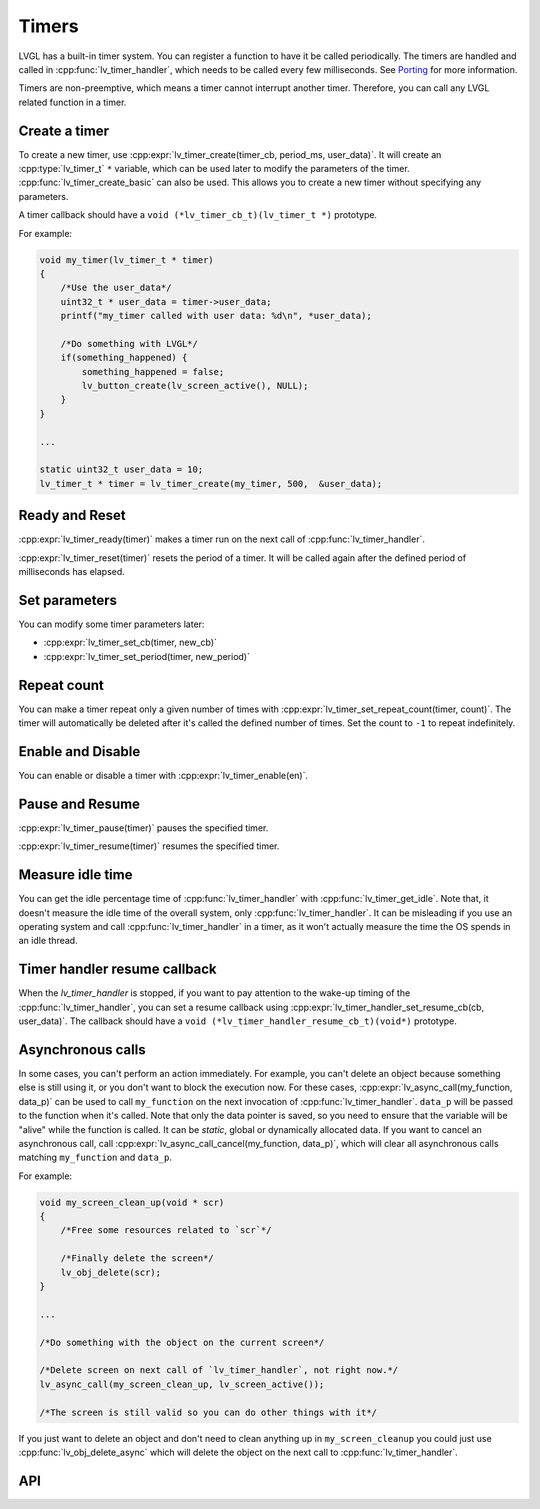 .. _timer:

******
Timers
******

LVGL has a built-in timer system. You can register a function to have it be called periodically.
The timers are handled and called in :cpp:func:`lv_timer_handler`, which needs to be called every
few milliseconds. See `Porting </porting/timer-handler>`__ for more information.

Timers are non-preemptive, which means a timer cannot interrupt another timer. Therefore, you can
call any LVGL related function in a timer.


Create a timer
^^^^^^^^^^^^^^

To create a new timer, use :cpp:expr:`lv_timer_create(timer_cb, period_ms, user_data)`. It will create an
:cpp:type:`lv_timer_t` ``*`` variable, which can be used later to modify the parameters of the timer.
:cpp:func:`lv_timer_create_basic` can also be used. This allows you to create a new timer without specifying
any parameters.

A timer callback should have a ``void (*lv_timer_cb_t)(lv_timer_t *)`` prototype.

For example:

.. code-block:: c

    void my_timer(lv_timer_t * timer)
    {
        /*Use the user_data*/
        uint32_t * user_data = timer->user_data;
        printf("my_timer called with user data: %d\n", *user_data);

        /*Do something with LVGL*/
        if(something_happened) {
            something_happened = false;
            lv_button_create(lv_screen_active(), NULL);
        }
    }

    ...

    static uint32_t user_data = 10;
    lv_timer_t * timer = lv_timer_create(my_timer, 500,  &user_data);


Ready and Reset
^^^^^^^^^^^^^^^

:cpp:expr:`lv_timer_ready(timer)` makes a timer run on the next call of :cpp:func:`lv_timer_handler`.

:cpp:expr:`lv_timer_reset(timer)` resets the period of a timer. It will be called again after the defined
period of milliseconds has elapsed.


Set parameters
^^^^^^^^^^^^^^

You can modify some timer parameters later:

- :cpp:expr:`lv_timer_set_cb(timer, new_cb)`
- :cpp:expr:`lv_timer_set_period(timer, new_period)`


Repeat count
^^^^^^^^^^^^

You can make a timer repeat only a given number of times with :cpp:expr:`lv_timer_set_repeat_count(timer, count)`.
The timer will automatically be deleted after it's called the defined number of times. Set the count to ``-1`` to
repeat indefinitely.


Enable and Disable
^^^^^^^^^^^^^^^^^^

You can enable or disable a timer with :cpp:expr:`lv_timer_enable(en)`.


Pause and Resume
^^^^^^^^^^^^^^^^

:cpp:expr:`lv_timer_pause(timer)` pauses the specified timer.

:cpp:expr:`lv_timer_resume(timer)` resumes the specified timer.


Measure idle time
^^^^^^^^^^^^^^^^^

You can get the idle percentage time of :cpp:func:`lv_timer_handler` with :cpp:func:`lv_timer_get_idle`.
Note that, it doesn't measure the idle time of the overall system, only :cpp:func:`lv_timer_handler`.
It can be misleading if you use an operating system and call :cpp:func:`lv_timer_handler` in a timer, as
it won't actually measure the time the OS spends in an idle thread.


Timer handler resume callback
^^^^^^^^^^^^^^^^^^^^^^^^^^^^^

When the `lv_timer_handler` is stopped, if you want to pay attention to the wake-up timing of the :cpp:func:`lv_timer_handler`,
you can set a resume callback using :cpp:expr:`lv_timer_handler_set_resume_cb(cb, user_data)`. The callback should have a
``void (*lv_timer_handler_resume_cb_t)(void*)`` prototype.


Asynchronous calls
^^^^^^^^^^^^^^^^^^

In some cases, you can't perform an action immediately. For example, you can't delete an object because something else is still
using it, or you don't want to block the execution now. For these cases, :cpp:expr:`lv_async_call(my_function, data_p)` can be
used to call ``my_function`` on the next invocation of :cpp:func:`lv_timer_handler`. ``data_p`` will be passed to the function
when it's called. Note that only the data pointer is saved, so you need to ensure that the variable will be "alive" while the
function is called. It can be *static*, global or dynamically allocated data. If you want to cancel an asynchronous call, call
:cpp:expr:`lv_async_call_cancel(my_function, data_p)`, which will clear all asynchronous calls matching ``my_function`` and ``data_p``.

For example:

.. code-block:: c

    void my_screen_clean_up(void * scr)
    {
        /*Free some resources related to `scr`*/

        /*Finally delete the screen*/
        lv_obj_delete(scr);
    }

    ...

    /*Do something with the object on the current screen*/

    /*Delete screen on next call of `lv_timer_handler`, not right now.*/
    lv_async_call(my_screen_clean_up, lv_screen_active());

    /*The screen is still valid so you can do other things with it*/


If you just want to delete an object and don't need to clean anything up in ``my_screen_cleanup`` you could just use
:cpp:func:`lv_obj_delete_async` which will delete the object on the next call to :cpp:func:`lv_timer_handler`.


.. _timer_api:

API
^^^
